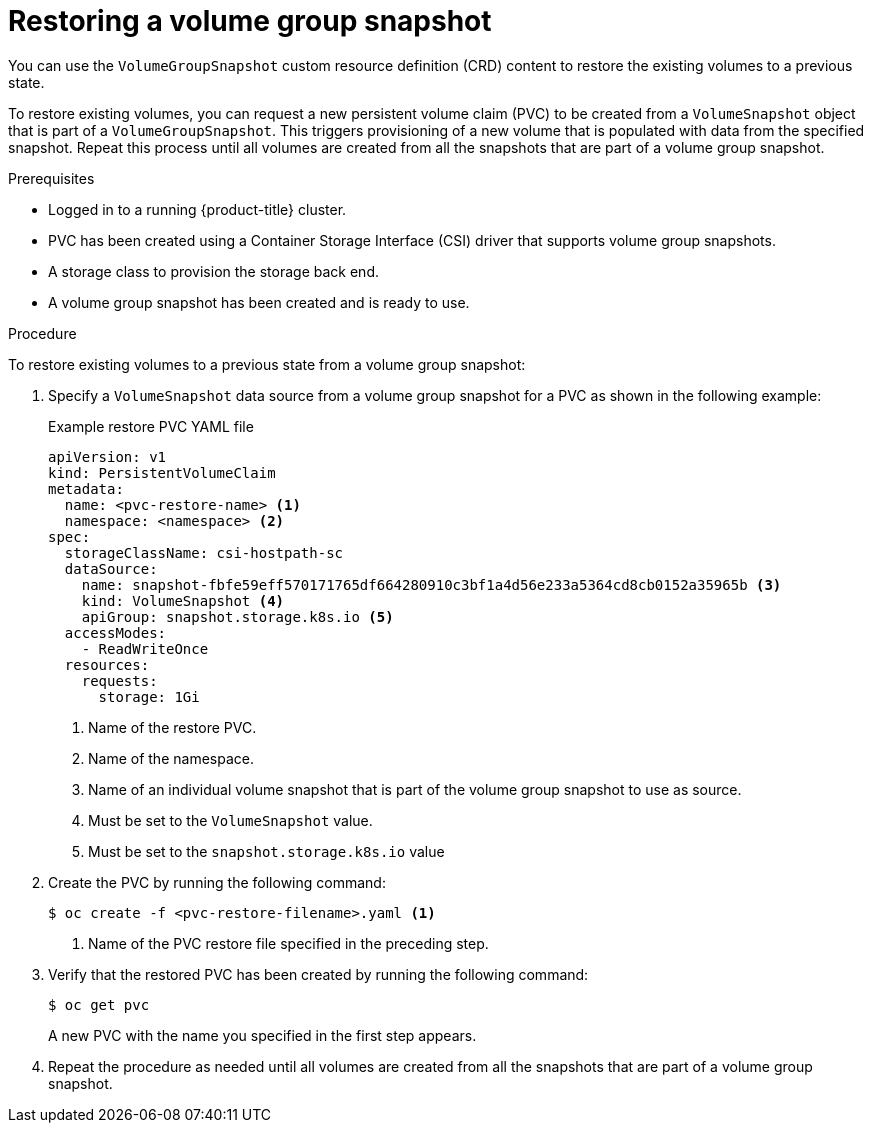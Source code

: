 // Module included in the following assemblies:
//
// * storage/container_storage_interface/persistent-storage-csi-group-snapshots.adoc

:_mod-docs-content-type: PROCEDURE
[id="persistent-storage-csi-group-snapshots-restore_{context}"]
= Restoring a volume group snapshot

You can use the `VolumeGroupSnapshot` custom resource definition (CRD) content to restore the existing volumes to a previous state.

To restore existing volumes, you can request a new persistent volume claim (PVC) to be created from a `VolumeSnapshot` object that is part of a `VolumeGroupSnapshot`. This triggers provisioning of a new volume that is populated with data from the specified snapshot. Repeat this process until all volumes are created from all the snapshots that are part of a volume group snapshot.

.Prerequisites
* Logged in to a running {product-title} cluster.
* PVC has been created using a Container Storage Interface (CSI) driver that supports volume group snapshots.
* A storage class to provision the storage back end.
* A volume group snapshot has been created and is ready to use.

.Procedure

To restore existing volumes to a previous state from a volume group snapshot:

. Specify a `VolumeSnapshot` data source from a volume group snapshot for a PVC as shown in the following example:
+
.Example restore PVC YAML file
[source, yaml]
----
apiVersion: v1
kind: PersistentVolumeClaim
metadata:
  name: <pvc-restore-name> <1>
  namespace: <namespace> <2>
spec:
  storageClassName: csi-hostpath-sc
  dataSource:
    name: snapshot-fbfe59eff570171765df664280910c3bf1a4d56e233a5364cd8cb0152a35965b <3>
    kind: VolumeSnapshot <4>
    apiGroup: snapshot.storage.k8s.io <5>
  accessModes:
    - ReadWriteOnce
  resources:
    requests:
      storage: 1Gi
----
<1> Name of the restore PVC.
<2> Name of the namespace.
<3> Name of an individual volume snapshot that is part of the volume group snapshot to use as source.
<4> Must be set to the `VolumeSnapshot` value.
<5> Must be set to the `snapshot.storage.k8s.io` value

. Create the PVC by running the following command:
+
[source,terminal]
----
$ oc create -f <pvc-restore-filename>.yaml <1>
----
<1> Name of the PVC restore file specified in the preceding step.

. Verify that the restored PVC has been created by running the following command:
+
[source,terminal]
----
$ oc get pvc
----
+
A new PVC with the name you specified in the first step appears.

. Repeat the procedure as needed until all volumes are created from all the snapshots that are part of a volume group snapshot.